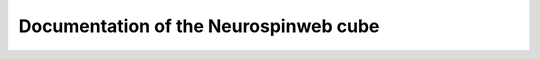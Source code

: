.. raw:: html

  <div class="container-index">

Documentation of the Neurospinweb cube
======================================

.. raw:: html

        <!-- Block section -->

            <div class="row-fluid">

                <div class="span6 box">
                    <h2><a href="views.html">Views</a></h2>
                    <blockquote>The main documentation about view developped in
                        this cube: graphic views and table views.
                    </blockquote>
                </div>

                <div class="span6 box">
                    <h2><a href="features.html">Features documentation</a></h2>
                    <blockquote>Documentation regarding all other features implemented in this cube
                        especially access rights and facets.
                    </blockquote>
                </div>


            </div>

            <div class="row-fluid">

                <div class="span6 box">
                    <h2><a href="scripts.html">Importation procedures</a></h2>
                    <blockquote>The documentation of the database unified
                    importation scripts and a demonstrator.
                    </blockquote>
                </div>

            </div>

        </div>
